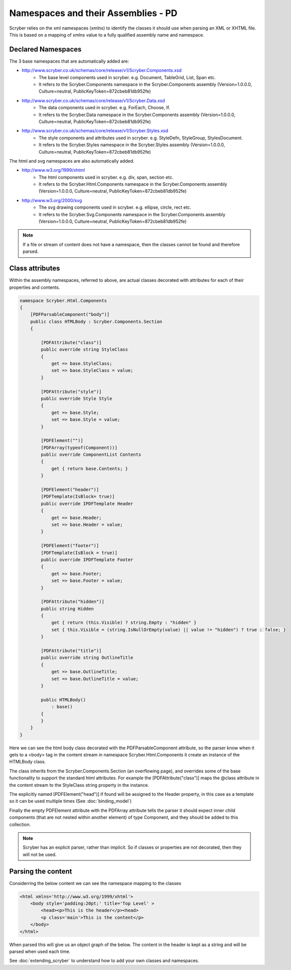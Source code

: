 ====================================
Namespaces and their Assemblies - PD
====================================

Scryber relies on the xml namespaces (xmlns) to identify the classes it should use when parsing an XML or XHTML file.
This is based on a mapping of xmlns value to a fully qualified assembly name and namespace.

Declared Namespaces
--------------------

The 3 base namespaces that are automatically added are:

* http://www.scryber.co.uk/schemas/core/release/v1/Scryber.Components.xsd
    * The base level components used in scryber. e.g. Document, TableGrid, List, Span etc.
    * It refers to the Scryber.Components namespace in the Scryber.Components assembly (Version=1.0.0.0, Culture=neutral, PublicKeyToken=872cbeb81db952fe)
* http://www.scryber.co.uk/schemas/core/release/v1/Scryber.Data.xsd
    * The data components used in scryber. e.g. ForEach, Choose, If.
    * It refers to the Scryber.Data namespace in the Scryber.Components assembly (Version=1.0.0.0, Culture=neutral, PublicKeyToken=872cbeb81db952fe)
* http://www.scryber.co.uk/schemas/core/release/v1/Scryber.Styles.xsd
    * The style components and attributes used in scryber. e.g. StyleDefn, StyleGroup, StylesDocument.
    * It refers to the Scryber.Styles namespace in the Scryber.Styles assembly (Version=1.0.0.0, Culture=neutral, PublicKeyToken=872cbeb81db952fe)

The html and svg namespaces are also automatically added.

* http://www.w3.org/1999/xhtml
    * The html components used in scryber. e.g. div, span, section etc.
    * It refers to the Scryber.Html.Components namespace in the Scryber.Components assembly (Version=1.0.0.0, Culture=neutral, PublicKeyToken=872cbeb81db952fe)
* http://www.w3.org/2000/svg
    * The svg drawing components used in scryber. e.g. ellipse, circle, rect etc.
    * It refers to the Scryber.Svg.Components namespace in the Scryber.Components assembly (Version=1.0.0.0, Culture=neutral, PublicKeyToken=872cbeb81db952fe)


.. note:: If a file or stream of content does not have a namespace, then the classes cannot be found and therefore parsed.

Class attributes
-----------------

Within the assembly namespaces, referred to above, are actual classes decorated with attributes for each of their properties and contents.

.. code-block:: csharp

    namespace Scryber.Html.Components
    {
        [PDFParsableComponent("body")]
        public class HTMLBody : Scryber.Components.Section
        {

            [PDFAttribute("class")]
            public override string StyleClass 
            { 
                get => base.StyleClass; 
                set => base.StyleClass = value; 
            }

            [PDFAttribute("style")]
            public override Style Style 
            { 
                get => base.Style; 
                set => base.Style = value; 
            }

            [PDFElement("")]
            [PDFArray(typeof(Component))]
            public override ComponentList Contents
            {
                get { return base.Contents; }
            }

            [PDFElement("header")]
            [PDFTemplate(IsBlock= true)]
            public override IPDFTemplate Header 
            { 
                get => base.Header; 
                set => base.Header = value; 
            }

            [PDFElement("footer")]
            [PDFTemplate(IsBlock = true)]
            public override IPDFTemplate Footer 
            {
                get => base.Footer; 
                set => base.Footer = value;
            }

            [PDFAttribute("hidden")]
            public string Hidden
            {
                get { return (this.Visible) ? string.Empty : "hidden" }
                set { this.Visible = (string.IsNullOrEmpty(value) || value != "hidden") ? true : false; }
            }

            [PDFAttribute("title")]
            public override string OutlineTitle
            {
                get => base.OutlineTitle;
                set => base.OutlineTitle = value;
            }

            public HTMLBody()
                : base()
            {
            }
        }
    }

Here we can see the html body class decorated with the PDFParsableComponent attribute, so the parser know when it gets to a <body> tag in the content stream in namespace Scryber.Html.Components it
create an instance of the HTMLBody class.

The class inherits from the Scryber.Components.Section (an overflowing page), and overrides some of the base functionality to support the standard html attributes. For example
the [PDFAttribute("class")] maps the @class attribute in the content stream to the StyleClass string property in the instance.

The explicitly named [PDFElement("head")] if found will be assigned to the Header property, in this case as a template so it can be used multiple times (See :doc:`binding_model`)

Finally the empty PDFElement attribute with the PDFArray attribute tells the parser it should expect inner child components (that are not nested within another element) of type Component, and they should be added to this collection.

.. note:: Scryber has an explicit parser, rather than implicit. So if classes or properties are not decorated, then they will not be used.

Parsing the content
----------------------

Considerring the below content we can see the namespace mapping to the classes 

.. code-block:: html

    <html xmlns='http://www.w3.org/1999/xhtml'>
        <body style='padding:20pt;' title='Top Level' >
            <head><p>This is the header</p><head>
            <p class='main'>This is the content</p>
        </body>
    </html>


When parsed this will give us an object graph of the below. The content in the header is kept as a string and will be parsed when used each time.

.. image:: images/parsedObjectContents.png


See :doc:`extending_scryber` to understand how to add your own classes and namespaces.
